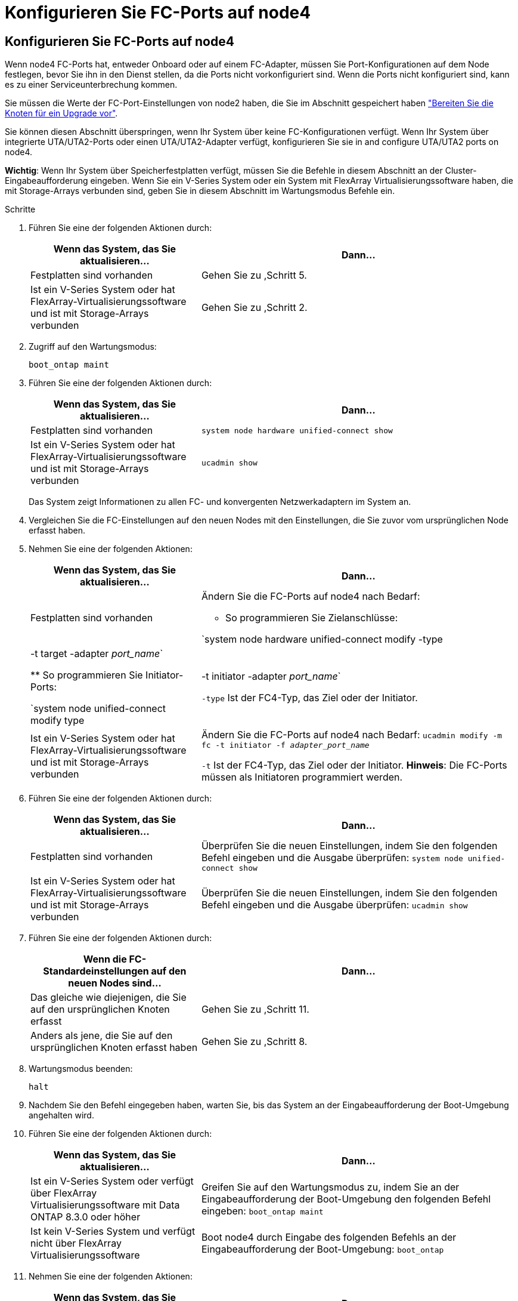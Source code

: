 = Konfigurieren Sie FC-Ports auf node4
:allow-uri-read: 




== Konfigurieren Sie FC-Ports auf node4

Wenn node4 FC-Ports hat, entweder Onboard oder auf einem FC-Adapter, müssen Sie Port-Konfigurationen auf dem Node festlegen, bevor Sie ihn in den Dienst stellen, da die Ports nicht vorkonfiguriert sind. Wenn die Ports nicht konfiguriert sind, kann es zu einer Serviceunterbrechung kommen.

Sie müssen die Werte der FC-Port-Einstellungen von node2 haben, die Sie im Abschnitt gespeichert haben link:prepare_nodes_for_upgrade.html["Bereiten Sie die Knoten für ein Upgrade vor"].

Sie können diesen Abschnitt überspringen, wenn Ihr System über keine FC-Konfigurationen verfügt. Wenn Ihr System über integrierte UTA/UTA2-Ports oder einen UTA/UTA2-Adapter verfügt, konfigurieren Sie sie in  and configure UTA/UTA2 ports on node4.

*Wichtig*: Wenn Ihr System über Speicherfestplatten verfügt, müssen Sie die Befehle in diesem Abschnitt an der Cluster-Eingabeaufforderung eingeben. Wenn Sie ein V-Series System oder ein System mit FlexArray Virtualisierungssoftware haben, die mit Storage-Arrays verbunden sind, geben Sie in diesem Abschnitt im Wartungsmodus Befehle ein.

.Schritte
. Führen Sie eine der folgenden Aktionen durch:
+
[cols="35,65"]
|===
| Wenn das System, das Sie aktualisieren... | Dann… 


| Festplatten sind vorhanden | Gehen Sie zu ,Schritt 5. 


| Ist ein V-Series System oder hat FlexArray-Virtualisierungssoftware und ist mit Storage-Arrays verbunden | Gehen Sie zu ,Schritt 2. 
|===
. [[man_config_4_Step2]]Zugriff auf den Wartungsmodus:
+
`boot_ontap maint`

. Führen Sie eine der folgenden Aktionen durch:
+
[cols="35,65"]
|===
| Wenn das System, das Sie aktualisieren... | Dann… 


| Festplatten sind vorhanden | `system node hardware unified-connect show` 


| Ist ein V-Series System oder hat FlexArray-Virtualisierungssoftware und ist mit Storage-Arrays verbunden | `ucadmin show` 
|===
+
Das System zeigt Informationen zu allen FC- und konvergenten Netzwerkadaptern im System an.

. Vergleichen Sie die FC-Einstellungen auf den neuen Nodes mit den Einstellungen, die Sie zuvor vom ursprünglichen Node erfasst haben.
. [[man_config_4_Step5]]Nehmen Sie eine der folgenden Aktionen:
+
[cols="35,65"]
|===
| Wenn das System, das Sie aktualisieren... | Dann… 


| Festplatten sind vorhanden  a| 
Ändern Sie die FC-Ports auf node4 nach Bedarf:

** So programmieren Sie Zielanschlüsse:


`system node hardware unified-connect modify -type | -t target -adapter _port_name_`

** So programmieren Sie Initiator-Ports:


`system node unified-connect modify type | -t initiator -adapter _port_name_`

`-type` Ist der FC4-Typ, das Ziel oder der Initiator.



| Ist ein V-Series System oder hat FlexArray-Virtualisierungssoftware und ist mit Storage-Arrays verbunden | Ändern Sie die FC-Ports auf node4 nach Bedarf:
`ucadmin modify -m fc -t initiator -f _adapter_port_name_`

`-t` Ist der FC4-Typ, das Ziel oder der Initiator. *Hinweis*: Die FC-Ports müssen als Initiatoren programmiert werden. 
|===
. Führen Sie eine der folgenden Aktionen durch:
+
[cols="35,65"]
|===
| Wenn das System, das Sie aktualisieren... | Dann… 


| Festplatten sind vorhanden | Überprüfen Sie die neuen Einstellungen, indem Sie den folgenden Befehl eingeben und die Ausgabe überprüfen:
`system node unified-connect show` 


| Ist ein V-Series System oder hat FlexArray-Virtualisierungssoftware und ist mit Storage-Arrays verbunden | Überprüfen Sie die neuen Einstellungen, indem Sie den folgenden Befehl eingeben und die Ausgabe überprüfen:
`ucadmin show` 
|===
. Führen Sie eine der folgenden Aktionen durch:
+
[cols="35,65"]
|===
| Wenn die FC-Standardeinstellungen auf den neuen Nodes sind... | Dann… 


| Das gleiche wie diejenigen, die Sie auf den ursprünglichen Knoten erfasst | Gehen Sie zu ,Schritt 11. 


| Anders als jene, die Sie auf den ursprünglichen Knoten erfasst haben | Gehen Sie zu ,Schritt 8. 
|===
. [[man_config_4_Step8]]Wartungsmodus beenden:
+
`halt`

. Nachdem Sie den Befehl eingegeben haben, warten Sie, bis das System an der Eingabeaufforderung der Boot-Umgebung angehalten wird.
. Führen Sie eine der folgenden Aktionen durch:
+
[cols="35,65"]
|===
| Wenn das System, das Sie aktualisieren... | Dann… 


| Ist ein V-Series System oder verfügt über FlexArray Virtualisierungssoftware mit Data ONTAP 8.3.0 oder höher | Greifen Sie auf den Wartungsmodus zu, indem Sie an der Eingabeaufforderung der Boot-Umgebung den folgenden Befehl eingeben:
`boot_ontap maint` 


| Ist kein V-Series System und verfügt nicht über FlexArray Virtualisierungssoftware | Boot node4 durch Eingabe des folgenden Befehls an der Eingabeaufforderung der Boot-Umgebung:
`boot_ontap` 
|===
. [[man_config_4_Step11]]Nehmen Sie eine der folgenden Aktionen:
+
[cols="35,65"]
|===
| Wenn das System, das Sie aktualisieren... | Dann… 


| Festplatten sind vorhanden  a| 
** Gehen Sie zu  and configure UTA/UTA2 ports on node4 Bei node4 mit einer UTA/UTA2-Karte oder Onboard-Ports UTA/UTA2:
** Überspringen Sie den Abschnitt und gehen Sie zu link:map_ports_node2_node4.html["Weisen Sie Ports von node2 nach node4 zu"] Wenn node4 keine UTA/UTA2-Karte oder UTA/UTA2 Onboard-Ports hat.




| Ist ein V-Series System oder hat FlexArray-Virtualisierungssoftware und ist mit Storage-Arrays verbunden  a| 
** Gehen Sie zu  and configure UTA/UTA2 ports on node4 Bei node4 mit einer UTA/UTA2-Karte oder Onboard-Ports UTA/UTA2:
** Überspringen Sie den Abschnitt _UTA/UTA2-Ports auf node4_ überprüfen und konfigurieren, wenn node4 keine UTA/UTA2-Karte oder UTA/UTA2 Onboard-Ports hat, kehren Sie zum Abschnitt _Installieren und Booten von node4_ zurück, und setzen Sie den Abschnitt unter fort link:install_boot_node4.html#Step9["Schritt 9"].


|===

